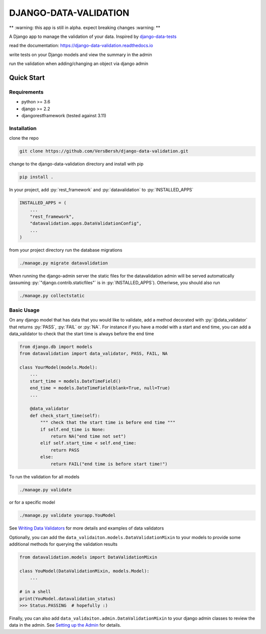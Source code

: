 .. role:: sh(code)
    :language: bash

.. role:: py(code)
    :language: python


DJANGO-DATA-VALIDATION
++++++++++++++++++++++

.. image:: https://readthedocs.org/projects/django-data-validation/badge/?version=latest
   :target: https://django-data-validation.readthedocs.io/en/latest/?badge=latest
   :alt: Documentation Status

** :warning: this app is still in alpha. expect breaking changes :warning: **

A Django app to manage the validation of your data. Inspired by `django-data-tests <https://github.com/andrewbird2/django-data-tests>`_

read the documentation: `<https://django-data-validation.readthedocs.io>`_

write tests on your Django models and view the summary in the admin

.. image:: screenshot.png
    :width: 100%
    :alt: screenshot of the admin page

run the validation when adding/changing an object via django admin

.. image:: screenshot2.png
    :width: 100%
    :alt: screenshot of a default admin change form

.. quick-start-marker

.. role:: sh(code)
    :language: bash

.. role:: py(code)
    :language: python


Quick Start
===========

Requirements
------------

- python >= 3.6
- django >= 2.2
- djangorestframework (tested against 3.11)


Installation
------------

clone the repo

.. code-block:: bash

    git clone https://github.com/VersBersh/django-data-validation.git

change to the django-data-validation directory and install with pip

.. code-block:: bash

    pip install .

In your project, add :py:`rest_framework` and :py:`datavalidation` to :py:`INSTALLED_APPS`

.. code-block:: python

    INSTALLED_APPS = (
        ...
        "rest_framework",
        "datavalidation.apps.DataValidationConfig",
        ...
    )

from your project directory run the database migrations

.. code-block:: bash

    ./manage.py migrate datavalidation

When running the django-admin server the static files for the datavalidation admin will be served automatically (assuming :py:`"django.contrib.staticfiles"` is in :py:`INSTALLED_APPS`). Otheriwse, you should also run

.. code-block:: bash

    ./manage.py collectstatic


Basic Usage
-----------

On any django model that has data that you would like to validate, add a method decorated with :py:`@data_validator` that returns :py:`PASS`, :py:`FAIL` or :py:`NA`. For instance if you have a model with a start and end time, you can add a data_validator to check that the start time is always before the end time

.. code-block:: python

    from django.db import models
    from datavalidation import data_validator, PASS, FAIL, NA

    class YourModel(models.Model):
        ...
        start_time = models.DateTimeField()
        end_time = models.DateTimeField(blank=True, null=True)
        ...

        @data_validator
        def check_start_time(self):
            """ check that the start time is before end time """
            if self.end_time is None:
                return NA("end time not set")
            elif self.start_time < self.end_time:
                return PASS
            else:
                return FAIL("end time is before start time!")


To run the validation for all models

.. code-block:: bash

    ./manage.py validate

or for a specific model

.. code-block:: bash

    ./manage.py validate yourapp.YouModel

.. nb. the :ref: directive won't work from the readme so we have to link directly

See `Writing Data Validators <https://django-data-validation.readthedocs.io/en/latest/data_validators.html>`_ for more details and examples of data validators

Optionally, you can add the ``data_validaiton.models.DataValidationMixin`` to your models to provide some additional methods for querying the validation results

.. code-block:: python

    from datavalidation.models import DataValidationMixin

    class YouModel(DataValidationMixin, models.Model):
        ...

    # in a shell
    print(YouModel.datavalidation_status)
    >>> Status.PASSING  # hopefully :)


Finally, you can also add ``data_validaiton.admin.DataValidationMixin`` to your django admin classes to review the data in the admin. See `Setting up the Admin <https://django-data-validation.readthedocs.io/en/latest/admin.html>`_ for details.
